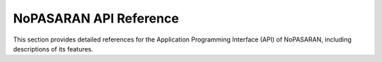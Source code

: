 NoPASARAN API Reference
=======================

This section provides detailed references for the Application Programming Interface (API) of NoPASARAN, including descriptions of its features.

.. autosummary::
   :toctree: _autosummary
   :template: custom-module-template.rst
   :recursive:

   nopasaran